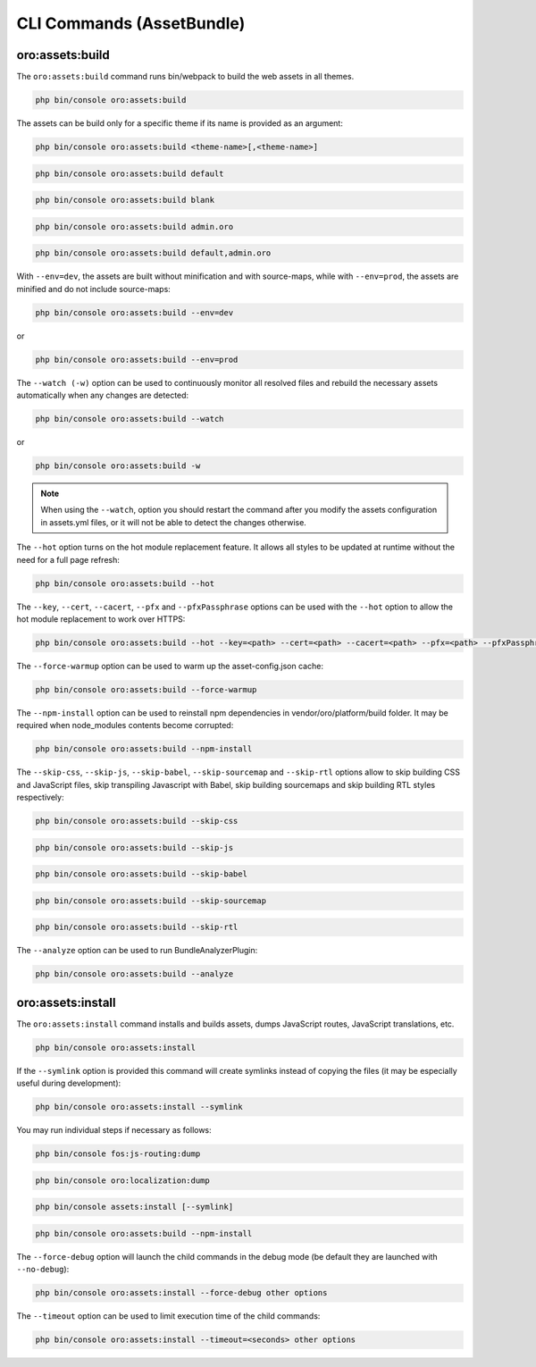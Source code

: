 .. _bundle-docs-platform-asset-bundle-commands:

CLI Commands (AssetBundle)
==========================

oro:assets:build
----------------

The ``oro:assets:build`` command runs bin/webpack to build the web assets in all themes.

.. code-block:: none

   php bin/console oro:assets:build

The assets can be build only for a specific theme if its name is provided as an argument:

.. code-block:: none

    php bin/console oro:assets:build <theme-name>[,<theme-name>]

.. code-block:: none

    php bin/console oro:assets:build default

.. code-block:: none

    php bin/console oro:assets:build blank

.. code-block:: none

    php bin/console oro:assets:build admin.oro

.. code-block:: none

    php bin/console oro:assets:build default,admin.oro

With ``--env=dev``, the assets are built without minification and with source-maps, while with ``--env=prod``, the assets are minified and do not include source-maps:

.. code-block:: none

    php bin/console oro:assets:build --env=dev

or

.. code-block:: none

    php bin/console oro:assets:build --env=prod

The ``--watch (-w)`` option can be used to continuously monitor all resolved files and rebuild the necessary assets automatically when any changes are detected:

.. code-block:: none

    php bin/console oro:assets:build --watch

or

.. code-block:: none

    php bin/console oro:assets:build -w

.. note:: When using the ``--watch``, option you should restart the command after you modify the assets configuration in assets.yml files, or it will not be able to detect the changes otherwise.

The ``--hot`` option turns on the hot module replacement feature. It allows all styles to be updated at runtime without the need for a full page refresh:

.. code-block:: none

    php bin/console oro:assets:build --hot

The ``--key``, ``--cert``, ``--cacert``, ``--pfx`` and ``--pfxPassphrase`` options can be used with the ``--hot`` option to allow the hot module replacement to work over HTTPS:

.. code-block:: none

    php bin/console oro:assets:build --hot --key=<path> --cert=<path> --cacert=<path> --pfx=<path> --pfxPassphrase=<passphrase>

The ``--force-warmup`` option can be used to warm up the asset-config.json cache:

.. code-block:: none

    php bin/console oro:assets:build --force-warmup

The ``--npm-install`` option can be used to reinstall npm dependencies in vendor/oro/platform/build folder. It may be required when node_modules contents become corrupted:

.. code-block:: none

    php bin/console oro:assets:build --npm-install

The ``--skip-css``, ``--skip-js``, ``--skip-babel``, ``--skip-sourcemap`` and ``--skip-rtl`` options allow to skip building CSS and JavaScript files, skip transpiling Javascript with Babel, skip building sourcemaps and skip building RTL styles respectively:

.. code-block:: none

    php bin/console oro:assets:build --skip-css

.. code-block:: none

    php bin/console oro:assets:build --skip-js

.. code-block:: none

    php bin/console oro:assets:build --skip-babel

.. code-block:: none

    php bin/console oro:assets:build --skip-sourcemap

.. code-block:: none

    php bin/console oro:assets:build --skip-rtl

The ``--analyze`` option can be used to run BundleAnalyzerPlugin:

.. code-block:: none

    php bin/console oro:assets:build --analyze

oro:assets:install
------------------

The ``oro:assets:install`` command installs and builds assets, dumps JavaScript routes, JavaScript translations, etc.

.. code-block:: none

    php bin/console oro:assets:install

If the ``--symlink`` option is provided this command will create symlinks instead of copying the files (it may be especially useful during development):

.. code-block:: none

    php bin/console oro:assets:install --symlink

You may run individual steps if necessary as follows:

.. code-block:: none

    php bin/console fos:js-routing:dump

.. code-block:: none

    php bin/console oro:localization:dump

.. code-block:: none

    php bin/console assets:install [--symlink]

.. code-block:: none

    php bin/console oro:assets:build --npm-install

The ``--force-debug`` option will launch the child commands in the debug mode (be default they are launched with ``--no-debug``):

.. code-block:: none

    php bin/console oro:assets:install --force-debug other options

The ``--timeout`` option can be used to limit execution time of the child commands:

.. code-block:: none

    php bin/console oro:assets:install --timeout=<seconds> other options
